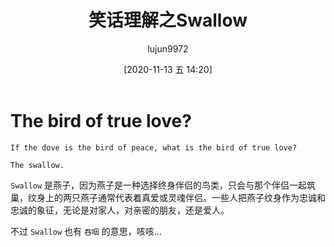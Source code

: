 #+TITLE: 笑话理解之Swallow
#+AUTHOR: lujun9972
#+TAGS: 英文必须死
#+DATE: [2020-11-13 五 14:20]
#+LANGUAGE:  zh-CN
#+STARTUP:  inlineimages
#+OPTIONS:  H:6 num:nil toc:t \n:nil ::t |:t ^:nil -:nil f:t *:t <:nil

* The bird of true love?
#+begin_example
  If the dove is the bird of peace, what is the bird of true love?

  The swallow.
#+end_example

=Swallow= 是燕子，因为燕子是一种选择终身伴侣的鸟类，只会与那个伴侣一起筑巢，纹身上的两只燕子通常代表着真爱或灵魂伴侣。一些人把燕子纹身作为忠诚和忠诚的象征，无论是对家人，对亲密的朋友，还是爱人。

不过 =Swallow= 也有 =吞咽= 的意思，咳咳...
